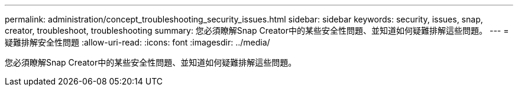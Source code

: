 ---
permalink: administration/concept_troubleshooting_security_issues.html 
sidebar: sidebar 
keywords: security, issues, snap, creator, troubleshoot, troubleshooting 
summary: 您必須瞭解Snap Creator中的某些安全性問題、並知道如何疑難排解這些問題。 
---
= 疑難排解安全性問題
:allow-uri-read: 
:icons: font
:imagesdir: ../media/


[role="lead"]
您必須瞭解Snap Creator中的某些安全性問題、並知道如何疑難排解這些問題。
